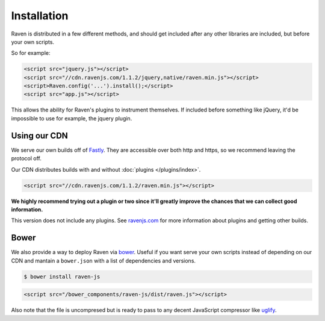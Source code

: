 Installation
============

Raven is distributed in a few different methods, and should get included after any other libraries are included, but before your own scripts.

So for example:

.. code-block:: html

    <script src="jquery.js"></script>
    <script src="//cdn.ravenjs.com/1.1.2/jquery,native/raven.min.js"></script>
    <script>Raven.config('...').install();</script>
    <script src="app.js"></script>

This allows the ability for Raven's plugins to instrument themselves. If included before something like jQuery, it'd be impossible to use for example, the jquery plugin.

Using our CDN
~~~~~~~~~~~~~

We serve our own builds off of `Fastly <http://www.fastly.com/>`_. They are accessible over both http and https, so we recommend leaving the protocol off.

Our CDN distributes builds with and without :doc:`plugins </plugins/index>`.

.. code-block:: html

    <script src="//cdn.ravenjs.com/1.1.2/raven.min.js"></script>

**We highly recommend trying out a plugin or two since it'll greatly improve the chances that we can collect good information.**

This version does not include any plugins. See `ravenjs.com <http://ravenjs.com/>`_ for more information about plugins and getting other builds.

Bower
~~~~~

We also provide a way to deploy Raven via `bower
<http://bower.io/>`_. Useful if you want serve your own scripts instead of depending on our CDN and mantain a ``bower.json`` with a list of dependencies and versions.

.. code-block:: sh

    $ bower install raven-js

.. code-block:: html

    <script src="/bower_components/raven-js/dist/raven.js"></script>

Also note that the file is uncompresed but is ready to pass to any decent JavaScript compressor like `uglify <https://github.com/mishoo/UglifyJS2>`_.

